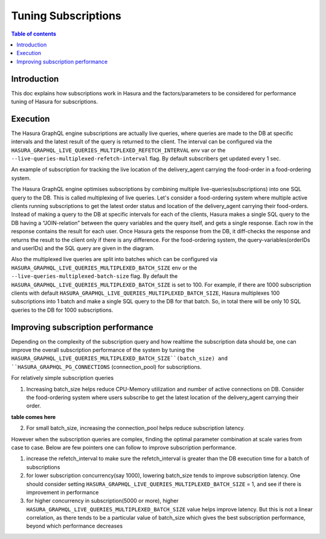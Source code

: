 .. meta::
    :description: Tuning Hasura for High-performance Subscriptions
    :keywords: hasura, docs, subscriptions
 
.. _subscriptions_performance_tuning:

Tuning Subscriptions
====================

.. contents:: Table of contents
  :backlinks: none
  :depth: 2
  :local:

Introduction
------------

This doc explains how subscriptions work in Hasura and the factors/parameters to be considered for performance tuning of Hasura for subscriptions.

Execution
---------

The Hasura GraphQL engine subscriptions are actually live queries, where queries are made to the DB at specific intervals and the latest result of the query is returned to the client. 
The interval can be configured via the ``HASURA_GRAPHQL_LIVE_QUERIES_MULTIPLEXED_REFETCH_INTERVAL`` env var or the ``--live-queries-multiplexed-refetch-interval`` flag. 
By default subscribers get updated every 1 sec.

.. thumbnail:: /img/graphql/core/guides/subscription-model.png
    :class: no-shadow
    :width: 900px
    :alt: Hasura subscription example setup

An example of subscription for tracking the live location of the delivery_agent carrying the food-order in a food-ordering system.

The Hasura GraphQL engine optimises subscriptions by combining multiple live-queries(subscriptions) into one SQL query to the DB. 
This is called multiplexing of live queries. Let's consider a food-ordering system where multiple active clients running subscriptions to get the latest order status and location of the delivery_agent carrying their food-orders. 
Instead of making a query to the DB at specific intervals for each of the clients, Hasura makes a single SQL query to the DB having a “JOIN-relation” between the query variables and the query itself, and gets a single response. 
Each row in the response contains the result for each user. Once Hasura gets the response from the DB, it diff-checks the response and returns the result to the client only if there is any difference. 
For the food-ordering system, the query-variables(orderIDs and userIDs) and the SQL query are given in the diagram.

.. thumbnail:: /img/graphql/core/guides/subscription-multiplexing.png
    :class: no-shadow
    :width: 900px
    :alt: Hasura subscription multiplexing AST

Also the multiplexed live queries are split into batches which can be configured via ``HASURA_GRAPHQL_LIVE_QUERIES_MULTIPLEXED_BATCH_SIZE`` env or the ``--live-queries-multiplexed-batch-size`` flag. 
By default the ``HASURA_GRAPHQL_LIVE_QUERIES_MULTIPLEXED_BATCH_SIZE`` is set to 100. For example, if there are 1000 subscription clients with default ``HASURA_GRAPHQL_LIVE_QUERIES_MULTIPLEXED_BATCH_SIZE``, 
Hasura multiplexes 100 subscriptions into 1 batch and make a single SQL query to the DB for that batch. 
So, in total there will be only 10 SQL queries to the DB for 1000 subscriptions.

Improving subscription performance
----------------------------------

Depending on the complexity of the subscription query and how realtime the subscription data should be, one can improve the overall subscription performance of the system by tuning the 
``HASURA_GRAPHQL_LIVE_QUERIES_MULTIPLEXED_BATCH_SIZE``(batch_size) and ``HASURA_GRAPHQL_PG_CONNECTIONS`` (connection_pool) for subscriptions.

For relatively simple subscription queries

1. Increasing batch_size helps reduce CPU-Memory utilization and number of active connections on DB. Consider the food-ordering system where users subscribe to get the latest location of the delivery_agent carrying their order.

.. thumbnail:: /img/graphql/core/guides/subscription-food-ordering-schema.png
    :class: no-shadow
    :width: 900px
    :alt: Hasura subscription food ordering schema 

**table comes here**

2. For small batch_size, increasing the connection_pool helps reduce subscription latency.

However when the subscription queries are complex, finding the optimal parameter combination at scale varies from case to case. 
Below are few pointers one can follow to improve subscription performance.

1. increase the refetch_interval to make sure the refetch_interval is greater than the DB execution time for a batch of subscriptions
2. for lower subscription concurrency(say 1000), lowering batch_size tends to improve subscription latency. One should consider setting ``HASURA_GRAPHQL_LIVE_QUERIES_MULTIPLEXED_BATCH_SIZE`` = 1, and see if there is improvement in performance
3. for higher concurrency in subscription(5000 or more), higher ``HASURA_GRAPHQL_LIVE_QUERIES_MULTIPLEXED_BATCH_SIZE`` value helps improve latency. But this is not a linear correlation, as there tends to be a particular value of batch_size which gives the best subscription performance, beyond which performance decreases